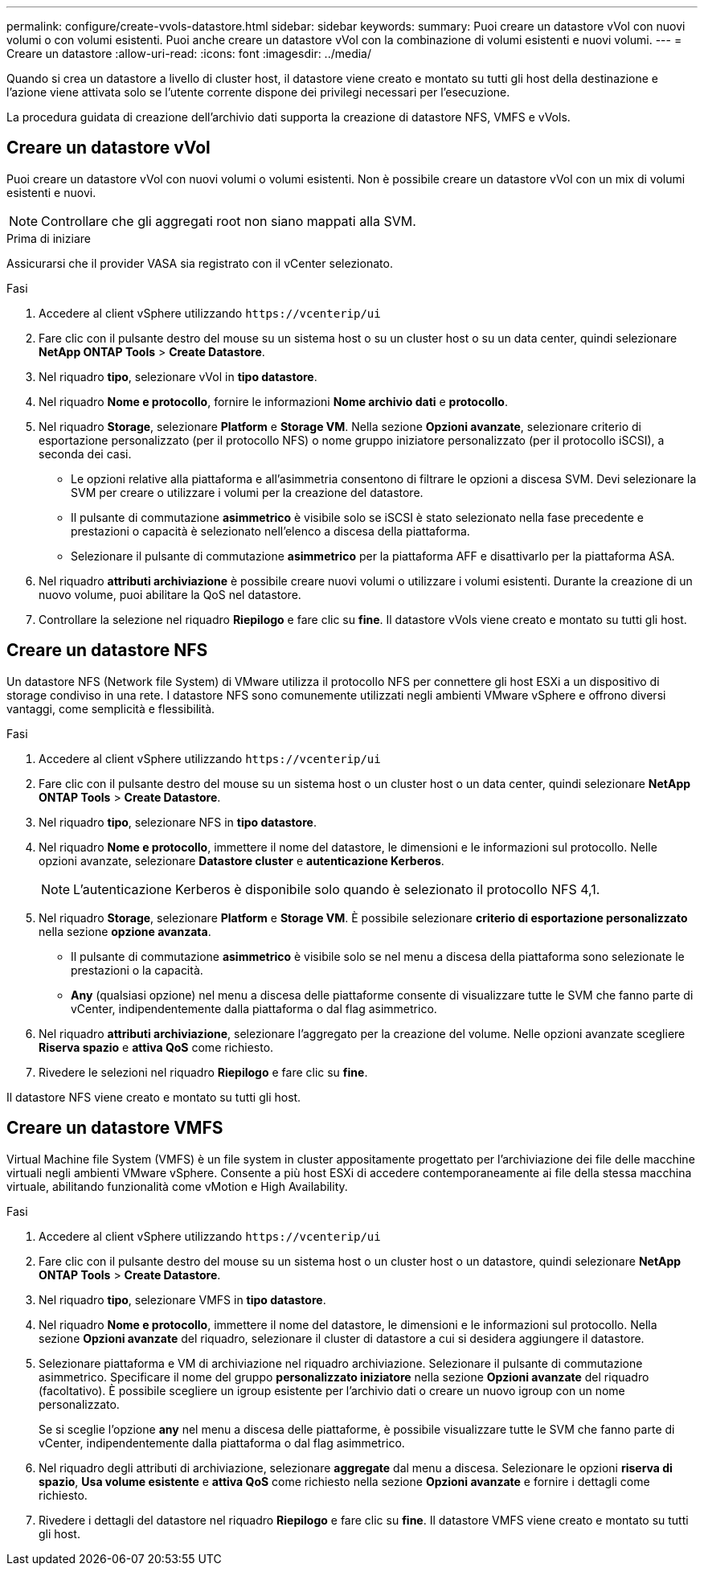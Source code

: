 ---
permalink: configure/create-vvols-datastore.html 
sidebar: sidebar 
keywords:  
summary: Puoi creare un datastore vVol con nuovi volumi o con volumi esistenti. Puoi anche creare un datastore vVol con la combinazione di volumi esistenti e nuovi volumi. 
---
= Creare un datastore
:allow-uri-read: 
:icons: font
:imagesdir: ../media/


[role="lead"]
Quando si crea un datastore a livello di cluster host, il datastore viene creato e montato su tutti gli host della destinazione e l'azione viene attivata solo se l'utente corrente dispone dei privilegi necessari per l'esecuzione.

La procedura guidata di creazione dell'archivio dati supporta la creazione di datastore NFS, VMFS e vVols.



== Creare un datastore vVol

Puoi creare un datastore vVol con nuovi volumi o volumi esistenti. Non è possibile creare un datastore vVol con un mix di volumi esistenti e nuovi.


NOTE: Controllare che gli aggregati root non siano mappati alla SVM.

.Prima di iniziare
Assicurarsi che il provider VASA sia registrato con il vCenter selezionato.

.Fasi
. Accedere al client vSphere utilizzando `\https://vcenterip/ui`
. Fare clic con il pulsante destro del mouse su un sistema host o su un cluster host o su un data center, quindi selezionare *NetApp ONTAP Tools* > *Create Datastore*.
. Nel riquadro *tipo*, selezionare vVol in *tipo datastore*.
. Nel riquadro *Nome e protocollo*, fornire le informazioni *Nome archivio dati* e *protocollo*.
. Nel riquadro *Storage*, selezionare *Platform* e *Storage VM*. Nella sezione *Opzioni avanzate*, selezionare criterio di esportazione personalizzato (per il protocollo NFS) o nome gruppo iniziatore personalizzato (per il protocollo iSCSI), a seconda dei casi.
+
** Le opzioni relative alla piattaforma e all'asimmetria consentono di filtrare le opzioni a discesa SVM. Devi selezionare la SVM per creare o utilizzare i volumi per la creazione del datastore.
** Il pulsante di commutazione *asimmetrico* è visibile solo se iSCSI è stato selezionato nella fase precedente e prestazioni o capacità è selezionato nell'elenco a discesa della piattaforma.
** Selezionare il pulsante di commutazione *asimmetrico* per la piattaforma AFF e disattivarlo per la piattaforma ASA.


. Nel riquadro *attributi archiviazione* è possibile creare nuovi volumi o utilizzare i volumi esistenti. Durante la creazione di un nuovo volume, puoi abilitare la QoS nel datastore.
. Controllare la selezione nel riquadro *Riepilogo* e fare clic su *fine*. Il datastore vVols viene creato e montato su tutti gli host.




== Creare un datastore NFS

Un datastore NFS (Network file System) di VMware utilizza il protocollo NFS per connettere gli host ESXi a un dispositivo di storage condiviso in una rete. I datastore NFS sono comunemente utilizzati negli ambienti VMware vSphere e offrono diversi vantaggi, come semplicità e flessibilità.

.Fasi
. Accedere al client vSphere utilizzando `\https://vcenterip/ui`
. Fare clic con il pulsante destro del mouse su un sistema host o un cluster host o un data center, quindi selezionare *NetApp ONTAP Tools* > *Create Datastore*.
. Nel riquadro *tipo*, selezionare NFS in *tipo datastore*.
. Nel riquadro *Nome e protocollo*, immettere il nome del datastore, le dimensioni e le informazioni sul protocollo. Nelle opzioni avanzate, selezionare *Datastore cluster* e *autenticazione Kerberos*.
+

NOTE: L'autenticazione Kerberos è disponibile solo quando è selezionato il protocollo NFS 4,1.

. Nel riquadro *Storage*, selezionare *Platform* e *Storage VM*. È possibile selezionare *criterio di esportazione personalizzato* nella sezione *opzione avanzata*.
+
** Il pulsante di commutazione *asimmetrico* è visibile solo se nel menu a discesa della piattaforma sono selezionate le prestazioni o la capacità.
** *Any* (qualsiasi opzione) nel menu a discesa delle piattaforme consente di visualizzare tutte le SVM che fanno parte di vCenter, indipendentemente dalla piattaforma o dal flag asimmetrico.


. Nel riquadro *attributi archiviazione*, selezionare l'aggregato per la creazione del volume. Nelle opzioni avanzate scegliere *Riserva spazio* e *attiva QoS* come richiesto.
. Rivedere le selezioni nel riquadro *Riepilogo* e fare clic su *fine*.


Il datastore NFS viene creato e montato su tutti gli host.



== Creare un datastore VMFS

Virtual Machine file System (VMFS) è un file system in cluster appositamente progettato per l'archiviazione dei file delle macchine virtuali negli ambienti VMware vSphere. Consente a più host ESXi di accedere contemporaneamente ai file della stessa macchina virtuale, abilitando funzionalità come vMotion e High Availability.

.Fasi
. Accedere al client vSphere utilizzando `\https://vcenterip/ui`
. Fare clic con il pulsante destro del mouse su un sistema host o un cluster host o un datastore, quindi selezionare *NetApp ONTAP Tools* > *Create Datastore*.
. Nel riquadro *tipo*, selezionare VMFS in *tipo datastore*.
. Nel riquadro *Nome e protocollo*, immettere il nome del datastore, le dimensioni e le informazioni sul protocollo. Nella sezione *Opzioni avanzate* del riquadro, selezionare il cluster di datastore a cui si desidera aggiungere il datastore.
. Selezionare piattaforma e VM di archiviazione nel riquadro archiviazione. Selezionare il pulsante di commutazione asimmetrico. Specificare il nome del gruppo *personalizzato iniziatore* nella sezione *Opzioni avanzate* del riquadro (facoltativo). È possibile scegliere un igroup esistente per l'archivio dati o creare un nuovo igroup con un nome personalizzato.
+
Se si sceglie l'opzione *any* nel menu a discesa delle piattaforme, è possibile visualizzare tutte le SVM che fanno parte di vCenter, indipendentemente dalla piattaforma o dal flag asimmetrico.

. Nel riquadro degli attributi di archiviazione, selezionare *aggregate* dal menu a discesa. Selezionare le opzioni *riserva di spazio*, *Usa volume esistente* e *attiva QoS* come richiesto nella sezione *Opzioni avanzate* e fornire i dettagli come richiesto.
. Rivedere i dettagli del datastore nel riquadro *Riepilogo* e fare clic su *fine*. Il datastore VMFS viene creato e montato su tutti gli host.

